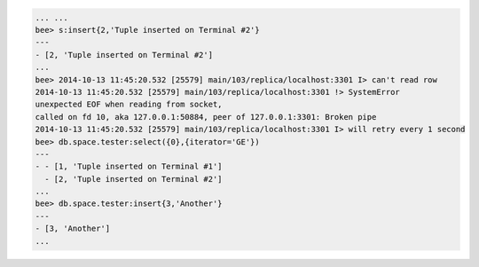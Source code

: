.. code-block:: lua

    ... ...
    bee> s:insert{2,'Tuple inserted on Terminal #2'}
    ---
    - [2, 'Tuple inserted on Terminal #2']
    ...
    bee> 2014-10-13 11:45:20.532 [25579] main/103/replica/localhost:3301 I> can't read row
    2014-10-13 11:45:20.532 [25579] main/103/replica/localhost:3301 !> SystemError
    unexpected EOF when reading from socket,
    called on fd 10, aka 127.0.0.1:50884, peer of 127.0.0.1:3301: Broken pipe
    2014-10-13 11:45:20.532 [25579] main/103/replica/localhost:3301 I> will retry every 1 second
    bee> db.space.tester:select({0},{iterator='GE'})
    ---
    - - [1, 'Tuple inserted on Terminal #1']
      - [2, 'Tuple inserted on Terminal #2']
    ...
    bee> db.space.tester:insert{3,'Another'}
    ---
    - [3, 'Another']
    ...
